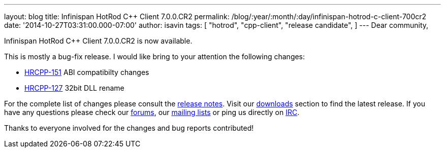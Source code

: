 ---
layout: blog
title: Infinispan HotRod C++ Client 7.0.0.CR2
permalink: /blog/:year/:month/:day/infinispan-hotrod-c-client-700cr2
date: '2014-10-27T03:31:00.000-07:00'
author: isavin
tags: [ "hotrod",
"cpp-client",
"release candidate",
]
---
Dear community,

Infinispan HotRod C++ Client 7.0.0.CR2 is now available.

This is mostly a bug-fix release. I would like bring to your attention
the following changes:

* https://issues.jboss.org/browse/HRCPP-151[HRCPP-151] ABI compatibilty
changes
* https://issues.jboss.org/browse/HRCPP-127[HRCPP-127] 32bit DLL rename

For the complete list of changes please consult the
https://issues.jboss.org/secure/ReleaseNote.jspa?projectId=12314125&version=12325992[release
notes].
Visit our  https://infinispan.org/hotrod-clients/[downloads] section to
find the latest release.
If you have any questions please check our
 https://infinispan.org/community/[forums], our
https://lists.jboss.org/mailman/listinfo/infinispan-dev[mailing lists]
or ping us directly on irc://irc.freenode.org/infinispan[IRC].

Thanks to everyone involved for the changes and bug reports contributed!
